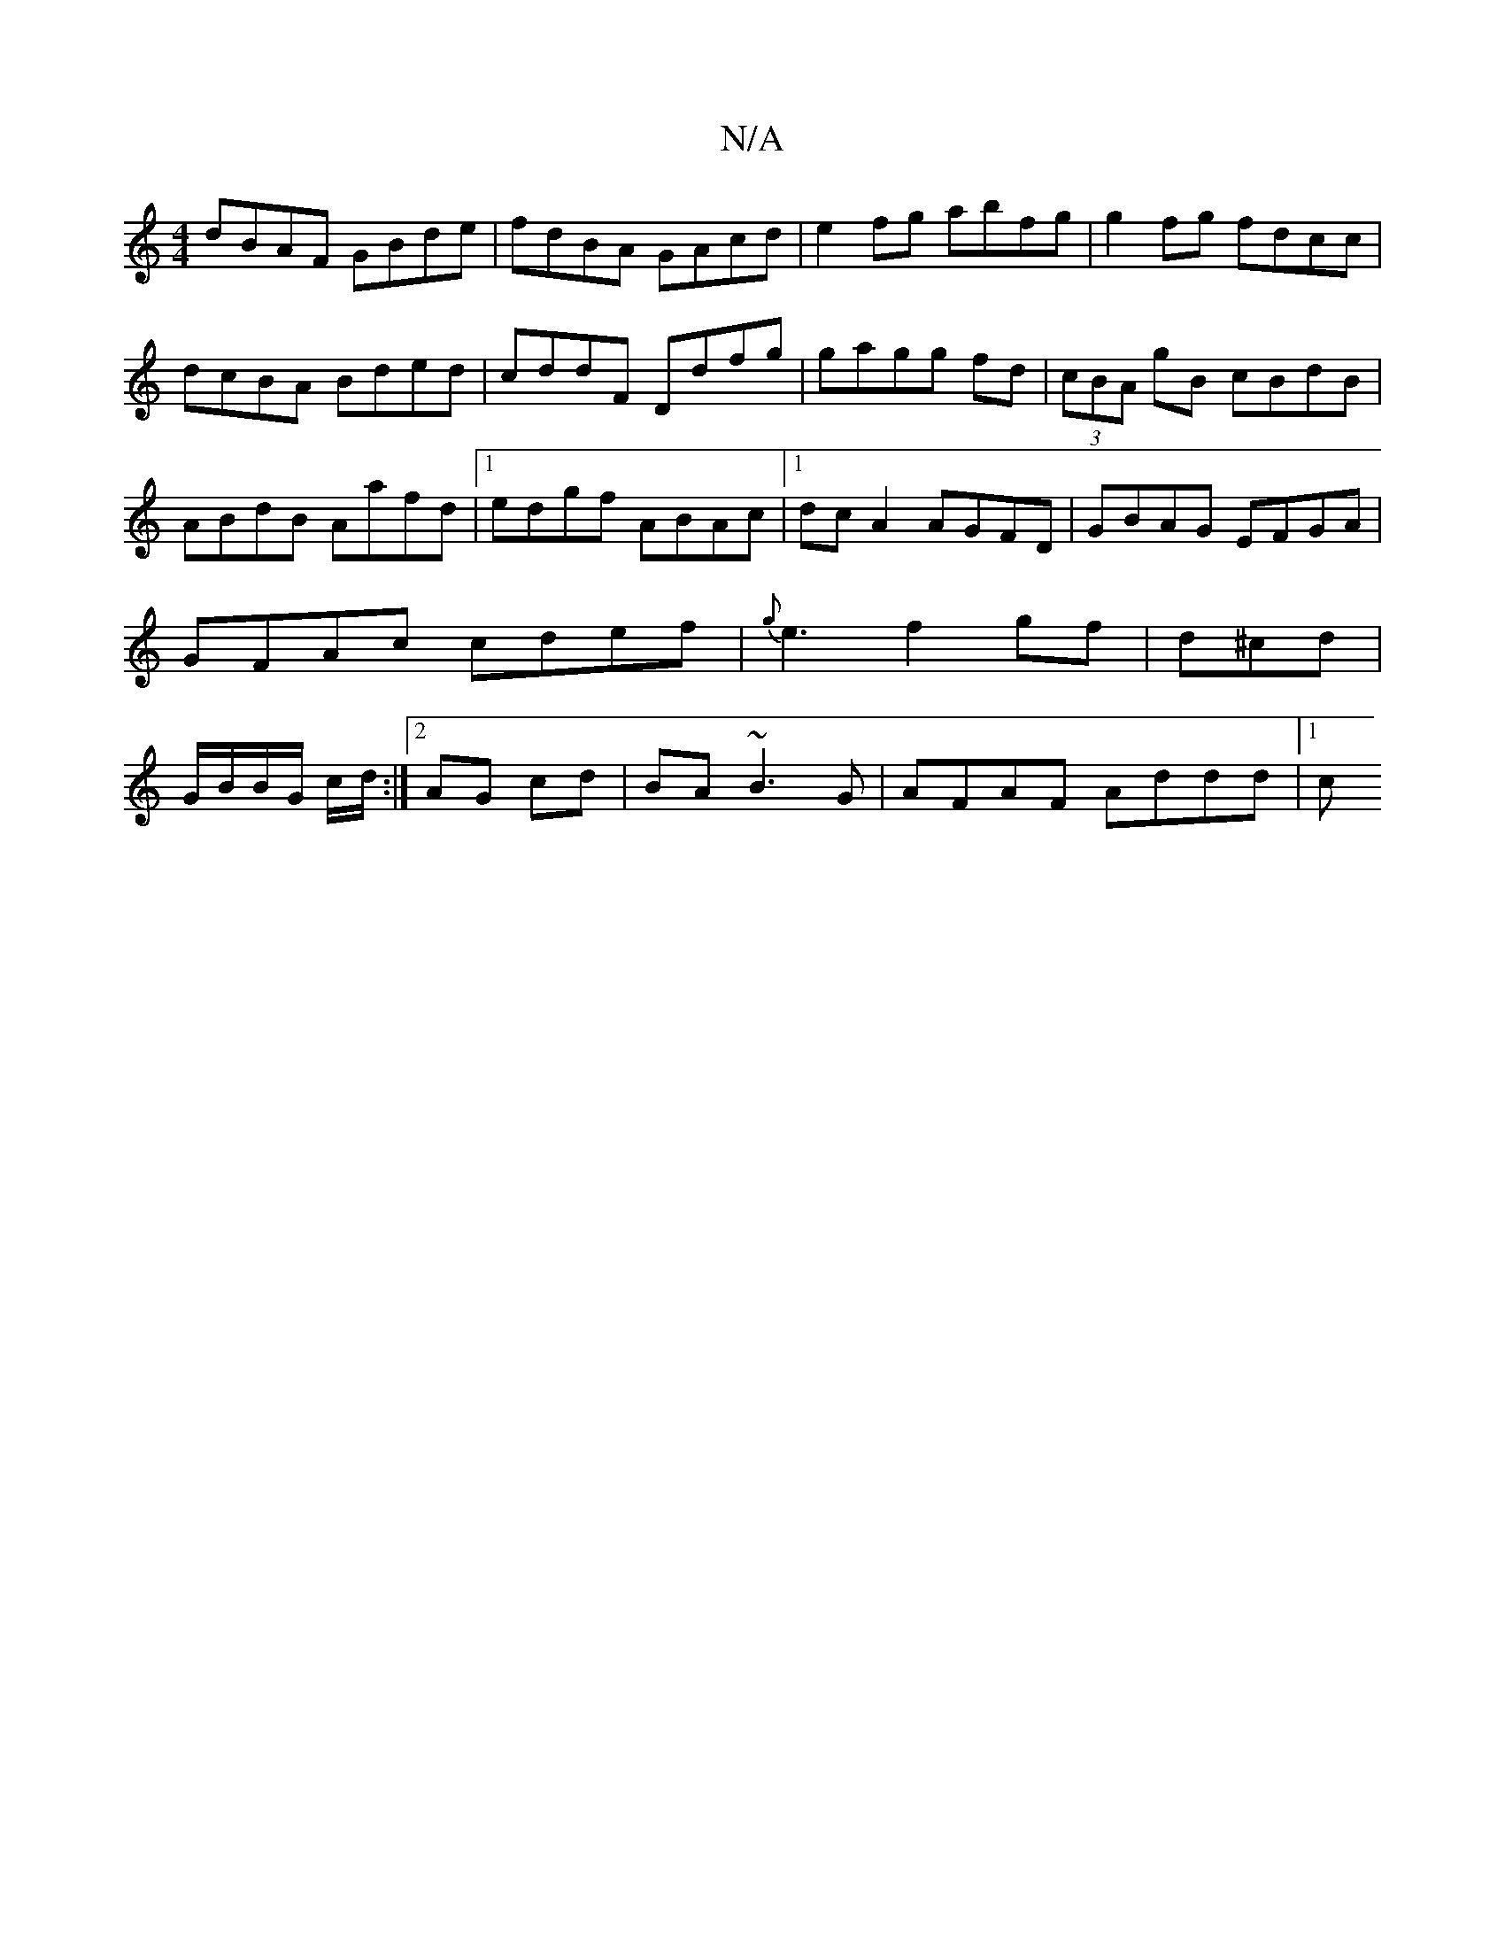 X:1
T:N/A
M:4/4
R:N/A
K:Cmajor
1 dBAF GBde|fdBA GAcd|e2fg abfg| g2fg fdcc|dcBA Bded|cddF Ddfg|gagg fd|(3cBA gB cBdB|ABdB Aafd|1 edgf ABAc|1 dcA2 AGFD|GBAG EFGA|GFAc cdef|{g}e3f2gf|d^cd |G/B/B/G/ c/d/:|2 AG cd|BA ~B3 G|AFAF Addd|1 c